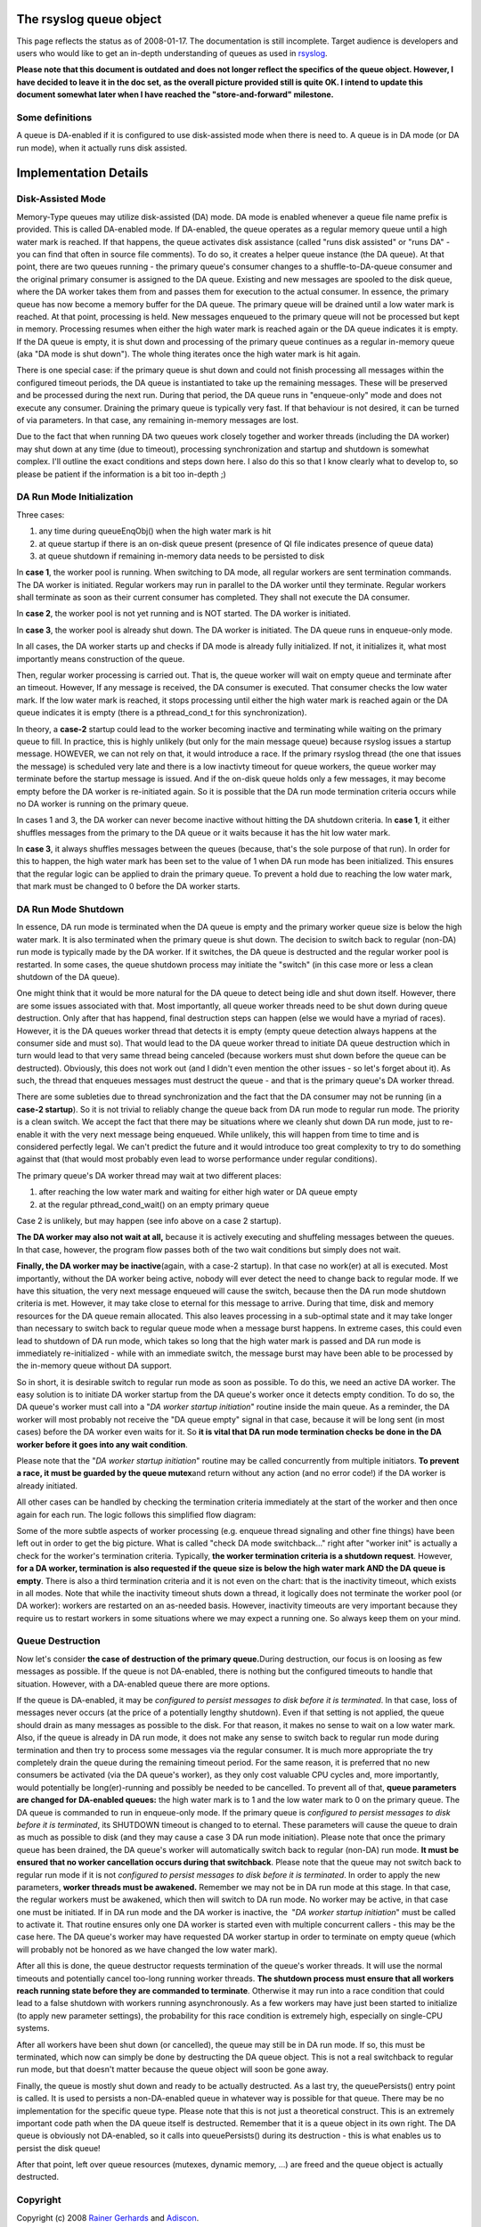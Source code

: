 The rsyslog queue object
========================

This page reflects the status as of 2008-01-17. The documentation is
still incomplete. Target audience is developers and users who would like
to get an in-depth understanding of queues as used in
`rsyslog <http://www.rsyslog.com/>`_.

**Please note that this document is outdated and does not longer reflect
the specifics of the queue object. However, I have decided to leave it
in the doc set, as the overall picture provided still is quite OK. I
intend to update this document somewhat later when I have reached the
"store-and-forward" milestone.**

Some definitions
----------------

A queue is DA-enabled if it is configured to use disk-assisted mode when
there is need to. A queue is in DA mode (or DA run mode), when it
actually runs disk assisted.

Implementation Details
======================

Disk-Assisted Mode
------------------

Memory-Type queues may utilize disk-assisted (DA) mode. DA mode is
enabled whenever a queue file name prefix is provided. This is called
DA-enabled mode. If DA-enabled, the queue operates as a regular memory
queue until a high water mark is reached. If that happens, the queue
activates disk assistance (called "runs disk assisted" or "runs DA" -
you can find that often in source file comments). To do so, it creates a
helper queue instance (the DA queue). At that point, there are two
queues running - the primary queue's consumer changes to a
shuffle-to-DA-queue consumer and the original primary consumer is
assigned to the DA queue. Existing and new messages are spooled to the
disk queue, where the DA worker takes them from and passes them for
execution to the actual consumer. In essence, the primary queue has now
become a memory buffer for the DA queue. The primary queue will be
drained until a low water mark is reached. At that point, processing is
held. New messages enqueued to the primary queue will not be processed
but kept in memory. Processing resumes when either the high water mark
is reached again or the DA queue indicates it is empty. If the DA queue
is empty, it is shut down and processing of the primary queue continues
as a regular in-memory queue (aka "DA mode is shut down"). The whole
thing iterates once the high water mark is hit again.

There is one special case: if the primary queue is shut down and could
not finish processing all messages within the configured timeout
periods, the DA queue is instantiated to take up the remaining messages.
These will be preserved and be processed during the next run. During
that period, the DA queue runs in "enqueue-only" mode and does not
execute any consumer. Draining the primary queue is typically very fast.
If that behaviour is not desired, it can be turned of via parameters. In
that case, any remaining in-memory messages are lost.

Due to the fact that when running DA two queues work closely together
and worker threads (including the DA worker) may shut down at any time
(due to timeout), processing synchronization and startup and shutdown is
somewhat complex. I'll outline the exact conditions and steps down here.
I also do this so that I know clearly what to develop to, so please be
patient if the information is a bit too in-depth ;)

DA Run Mode Initialization
--------------------------

Three cases:

#. any time during queueEnqObj() when the high water mark is hit
#. at queue startup if there is an on-disk queue present (presence of QI
   file indicates presence of queue data)
#. at queue shutdown if remaining in-memory data needs to be persisted
   to disk

In **case 1**, the worker pool is running. When switching to DA mode,
all regular workers are sent termination commands. The DA worker is
initiated. Regular workers may run in parallel to the DA worker until
they terminate. Regular workers shall terminate as soon as their current
consumer has completed. They shall not execute the DA consumer.

In **case 2**, the worker pool is not yet running and is NOT started.
The DA worker is initiated.

In **case 3**, the worker pool is already shut down. The DA worker is
initiated. The DA queue runs in enqueue-only mode.

In all cases, the DA worker starts up and checks if DA mode is already
fully initialized. If not, it initializes it, what most importantly
means construction of the queue.

Then, regular worker processing is carried out. That is, the queue
worker will wait on empty queue and terminate after an timeout. However,
If any message is received, the DA consumer is executed. That consumer
checks the low water mark. If the low water mark is reached, it stops
processing until either the high water mark is reached again or the DA
queue indicates it is empty (there is a pthread\_cond\_t for this
synchronization).

In theory, a **case-2** startup could lead to the worker becoming
inactive and terminating while waiting on the primary queue to fill. In
practice, this is highly unlikely (but only for the main message queue)
because rsyslog issues a startup message. HOWEVER, we can not rely on
that, it would introduce a race. If the primary rsyslog thread (the one
that issues the message) is scheduled very late and there is a low
inactivty timeout for queue workers, the queue worker may terminate
before the startup message is issued. And if the on-disk queue holds
only a few messages, it may become empty before the DA worker is
re-initiated again. So it is possible that the DA run mode termination
criteria occurs while no DA worker is running on the primary queue.

In cases 1 and 3, the DA worker can never become inactive without
hitting the DA shutdown criteria. In **case 1**, it either shuffles
messages from the primary to the DA queue or it waits because it has the
hit low water mark.

In **case 3**, it always shuffles messages between the queues (because,
that's the sole purpose of that run). In order for this to happen, the
high water mark has been set to the value of 1 when DA run mode has been
initialized. This ensures that the regular logic can be applied to drain
the primary queue. To prevent a hold due to reaching the low water mark,
that mark must be changed to 0 before the DA worker starts.

DA Run Mode Shutdown
--------------------

In essence, DA run mode is terminated when the DA queue is empty and the
primary worker queue size is below the high water mark. It is also
terminated when the primary queue is shut down. The decision to switch
back to regular (non-DA) run mode is typically made by the DA worker. If
it switches, the DA queue is destructed and the regular worker pool is
restarted. In some cases, the queue shutdown process may initiate the
"switch" (in this case more or less a clean shutdown of the DA queue).

One might think that it would be more natural for the DA queue to detect
being idle and shut down itself. However, there are some issues
associated with that. Most importantly, all queue worker threads need to
be shut down during queue destruction. Only after that has happend,
final destruction steps can happen (else we would have a myriad of
races). However, it is the DA queues worker thread that detects it is
empty (empty queue detection always happens at the consumer side and
must so). That would lead to the DA queue worker thread to initiate DA
queue destruction which in turn would lead to that very same thread
being canceled (because workers must shut down before the queue can be
destructed). Obviously, this does not work out (and I didn't even
mention the other issues - so let's forget about it). As such, the
thread that enqueues messages must destruct the queue - and that is the
primary queue's DA worker thread.

There are some subleties due to thread synchronization and the fact that
the DA consumer may not be running (in a **case-2 startup**). So it is
not trivial to reliably change the queue back from DA run mode to
regular run mode. The priority is a clean switch. We accept the fact
that there may be situations where we cleanly shut down DA run mode,
just to re-enable it with the very next message being enqueued. While
unlikely, this will happen from time to time and is considered perfectly
legal. We can't predict the future and it would introduce too great
complexity to try to do something against that (that would most probably
even lead to worse performance under regular conditions).

The primary queue's DA worker thread may wait at two different places:

#. after reaching the low water mark and waiting for either high water
   or DA queue empty
#. at the regular pthread\_cond\_wait() on an empty primary queue

Case 2 is unlikely, but may happen (see info above on a case 2 startup).

**The DA worker may also not wait at all,** because it is actively
executing and shuffeling messages between the queues. In that case,
however, the program flow passes both of the two wait conditions but
simply does not wait.

**Finally, the DA worker may be inactive**\ (again, with a case-2
startup). In that case no work(er) at all is executed. Most importantly,
without the DA worker being active, nobody will ever detect the need to
change back to regular mode. If we have this situation, the very next
message enqueued will cause the switch, because then the DA run mode
shutdown criteria is met. However, it may take close to eternal for this
message to arrive. During that time, disk and memory resources for the
DA queue remain allocated. This also leaves processing in a sub-optimal
state and it may take longer than necessary to switch back to regular
queue mode when a message burst happens. In extreme cases, this could
even lead to shutdown of DA run mode, which takes so long that the high
water mark is passed and DA run mode is immediately re-initialized -
while with an immediate switch, the message burst may have been able to
be processed by the in-memory queue without DA support.

So in short, it is desirable switch to regular run mode as soon as
possible. To do this, we need an active DA worker. The easy solution is
to initiate DA worker startup from the DA queue's worker once it detects
empty condition. To do so, the DA queue's worker must call into a "*DA
worker startup initiation*\ " routine inside the main queue. As a
reminder, the DA worker will most probably not receive the "DA queue
empty" signal in that case, because it will be long sent (in most cases)
before the DA worker even waits for it. So **it is vital that DA run
mode termination checks be done in the DA worker before it goes into any
wait condition**.

Please note that the "*DA worker startup initiation*\ " routine may be
called concurrently from multiple initiators. **To prevent a race, it
must be guarded by the queue mutex**\ and return without any action (and
no error code!) if the DA worker is already initiated.

All other cases can be handled by checking the termination criteria
immediately at the start of the worker and then once again for each run.
The logic follows this simplified flow diagram:

.. |image0| image:: queueWorkerLogic.jpg

Some of the more subtle aspects of worker processing (e.g. enqueue
thread signaling and other fine things) have been left out in order to
get the big picture. What is called "check DA mode switchback..." right
after "worker init" is actually a check for the worker's termination
criteria. Typically, **the worker termination criteria is a shutdown
request**. However, **for a DA worker, termination is also requested if
the queue size is below the high water mark AND the DA queue is empty**.
There is also a third termination criteria and it is not even on the
chart: that is the inactivity timeout, which exists in all modes. Note
that while the inactivity timeout shuts down a thread, it logically does
not terminate the worker pool (or DA worker): workers are restarted on
an as-needed basis. However, inactivity timeouts are very important
because they require us to restart workers in some situations where we
may expect a running one. So always keep them on your mind.

Queue Destruction
-----------------

Now let's consider **the case of destruction of the primary
queue.**\ During destruction, our focus is on loosing as few messages as
possible. If the queue is not DA-enabled, there is nothing but the
configured timeouts to handle that situation. However, with a DA-enabled
queue there are more options.

If the queue is DA-enabled, it may be *configured to persist messages to
disk before it is terminated*. In that case, loss of messages never
occurs (at the price of a potentially lengthy shutdown). Even if that
setting is not applied, the queue should drain as many messages as
possible to the disk. For that reason, it makes no sense to wait on a
low water mark. Also, if the queue is already in DA run mode, it does
not make any sense to switch back to regular run mode during termination
and then try to process some messages via the regular consumer. It is
much more appropriate the try completely drain the queue during the
remaining timeout period. For the same reason, it is preferred that no
new consumers be activated (via the DA queue's worker), as they only
cost valuable CPU cycles and, more importantly, would potentially be
long(er)-running and possibly be needed to be cancelled. To prevent all
of that, **queue parameters are changed for DA-enabled queues:** the
high water mark is to 1 and the low water mark to 0 on the primary
queue. The DA queue is commanded to run in enqueue-only mode. If the
primary queue is *configured to persist messages to disk before it is
terminated*, its SHUTDOWN timeout is changed to to eternal. These
parameters will cause the queue to drain as much as possible to disk
(and they may cause a case 3 DA run mode initiation). Please note that
once the primary queue has been drained, the DA queue's worker will
automatically switch back to regular (non-DA) run mode. **It must be
ensured that no worker cancellation occurs during that switchback**.
Please note that the queue may not switch back to regular run mode if it
is not *configured to persist messages to disk before it is terminated*.
In order to apply the new parameters, **worker threads must be
awakened.** Remember we may not be in DA run mode at this stage. In that
case, the regular workers must be awakened, which then will switch to DA
run mode. No worker may be active, in that case one must be initiated.
If in DA run mode and the DA worker is inactive, the  "*DA worker
startup initiation*\ " must be called to activate it. That routine
ensures only one DA worker is started even with multiple concurrent
callers - this may be the case here. The DA queue's worker may have
requested DA worker startup in order to terminate on empty queue (which
will probably not be honored as we have changed the low water mark).

After all this is done, the queue destructor requests termination of the
queue's worker threads. It will use the normal timeouts and potentially
cancel too-long running worker threads. **The shutdown process must
ensure that all workers reach running state before they are commanded to
terminate**. Otherwise it may run into a race condition that could lead
to a false shutdown with workers running asynchronously. As a few
workers may have just been started to initialize (to apply new parameter
settings), the probability for this race condition is extremely high,
especially on single-CPU systems.

After all workers have been shut down (or cancelled), the queue may
still be in DA run mode. If so, this must be terminated, which now can
simply be done by destructing the DA queue object. This is not a real
switchback to regular run mode, but that doesn't matter because the
queue object will soon be gone away.

Finally, the queue is mostly shut down and ready to be actually
destructed. As a last try, the queuePersists() entry point is called. It
is used to persists a non-DA-enabled queue in whatever way is possible
for that queue. There may be no implementation for the specific queue
type. Please note that this is not just a theoretical construct. This is
an extremely important code path when the DA queue itself is destructed.
Remember that it is a queue object in its own right. The DA queue is
obviously not DA-enabled, so it calls into queuePersists() during its
destruction - this is what enables us to persist the disk queue!

After that point, left over queue resources (mutexes, dynamic memory,
...) are freed and the queue object is actually destructed.



Copyright
---------

Copyright (c) 2008 `Rainer Gerhards <http://www.gerhards.net/rainer>`_
and `Adiscon <http://www.adiscon.com/en/>`_.

Permission is granted to copy, distribute and/or modify this document
under the terms of the GNU Free Documentation License, Version 1.2 or
any later version published by the Free Software Foundation; with no
Invariant Sections, no Front-Cover Texts, and no Back-Cover Texts. A
copy of the license can be viewed at
`http://www.gnu.org/copyleft/fdl.html <http://www.gnu.org/copyleft/fdl.html>`_.


